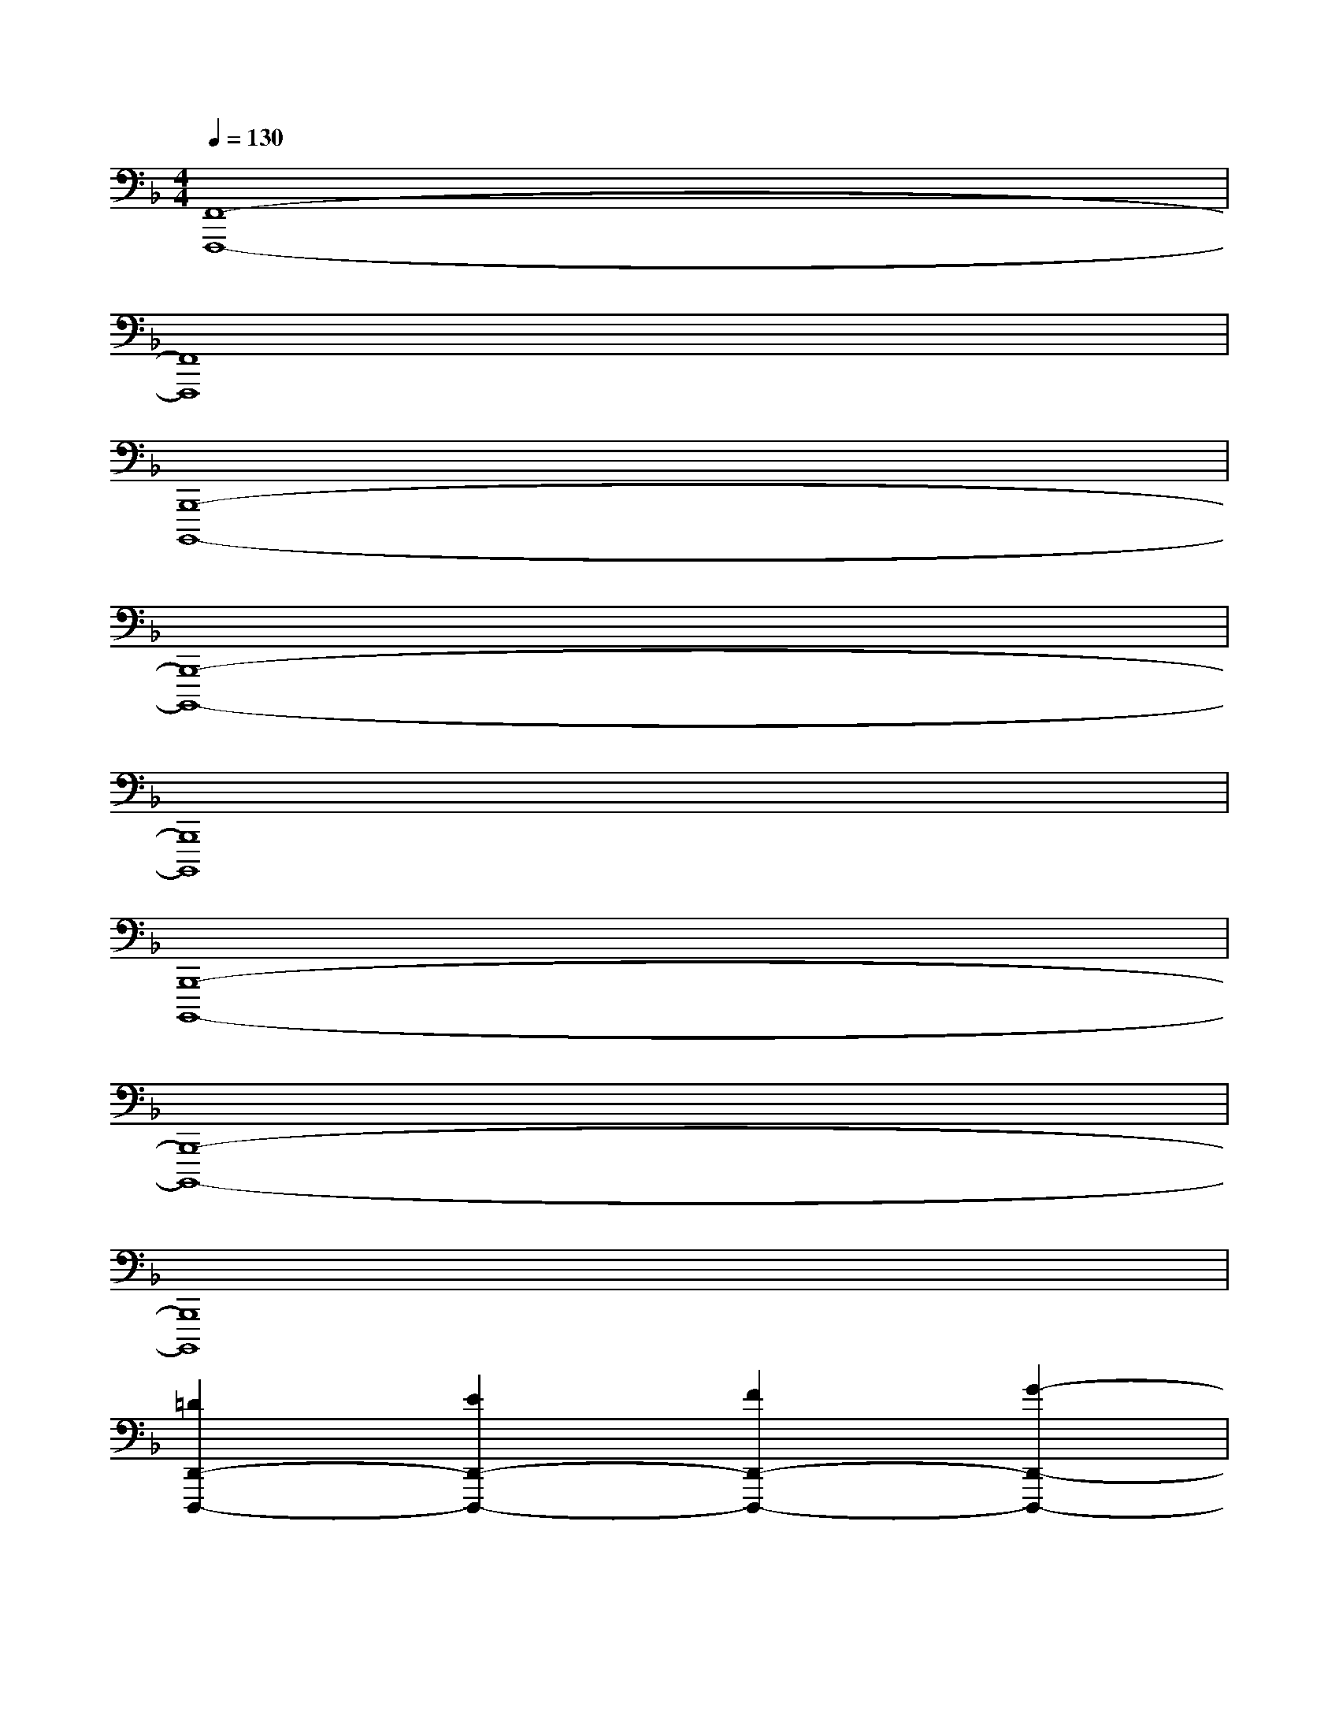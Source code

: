 X:1
T:
M:4/4
L:1/8
Q:1/4=130
K:F%1flats
V:1
[F,,8-F,,,8-]|
[F,,8F,,,8]|
[B,,,8-B,,,,8-]|
[B,,,8-B,,,,8-]|
[B,,,8B,,,,8]|
[B,,,8-B,,,,8-]|
[B,,,8-B,,,,8-]|
[B,,,8B,,,,8]|
[=D2D,,2-D,,,2-][E2D,,2-D,,,2-][F2D,,2-D,,,2-][G2-D,,2-D,,,2-]|
[G2D,,2-D,,,2-][B2D,,2-D,,,2-][=A4-D,,4-D,,,4-]|
[A4-D,,4D,,,4][A2-D,,2D,,,2][A2C,,2C,,,2]|
[B,2B,,,2-B,,,,2-][C2B,,,2-B,,,,2-][D2B,,,2-B,,,,2-][E2-B,,,2-B,,,,2-]|
[E2B,,,2-B,,,,2-][G2B,,,2-B,,,,2-][F4-B,,,4-B,,,,4-]|
[F4-B,,,4B,,,,4][F2-B,,,2B,,,,2][F2C,,2C,,,2]|
[D2D,,2-D,,,2-][E2D,,2-D,,,2-][F2D,,2-D,,,2-][G2-D,,2-D,,,2-]|
[G2D,,2-D,,,2-][B2D,,2-D,,,2-][A4-D,,4-D,,,4-]